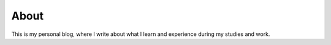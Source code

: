 About
============================

This is my personal blog, where I write about what I learn and experience during 
my studies and work. 
